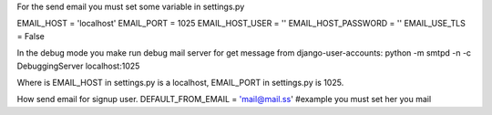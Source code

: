 .. _settings:



For the send email you must set some variable in settings.py

EMAIL_HOST = 'localhost'
EMAIL_PORT = 1025
EMAIL_HOST_USER = ''
EMAIL_HOST_PASSWORD = ''
EMAIL_USE_TLS = False

In the debug mode you make run debug mail server for get message from django-user-accounts:
python -m smtpd -n -c DebuggingServer localhost:1025

Where is EMAIL_HOST in settings.py is a localhost, EMAIL_PORT in settings.py is 1025.

How send email for signup user.
DEFAULT_FROM_EMAIL = 'mail@mail.ss' #example you must set her you mail
